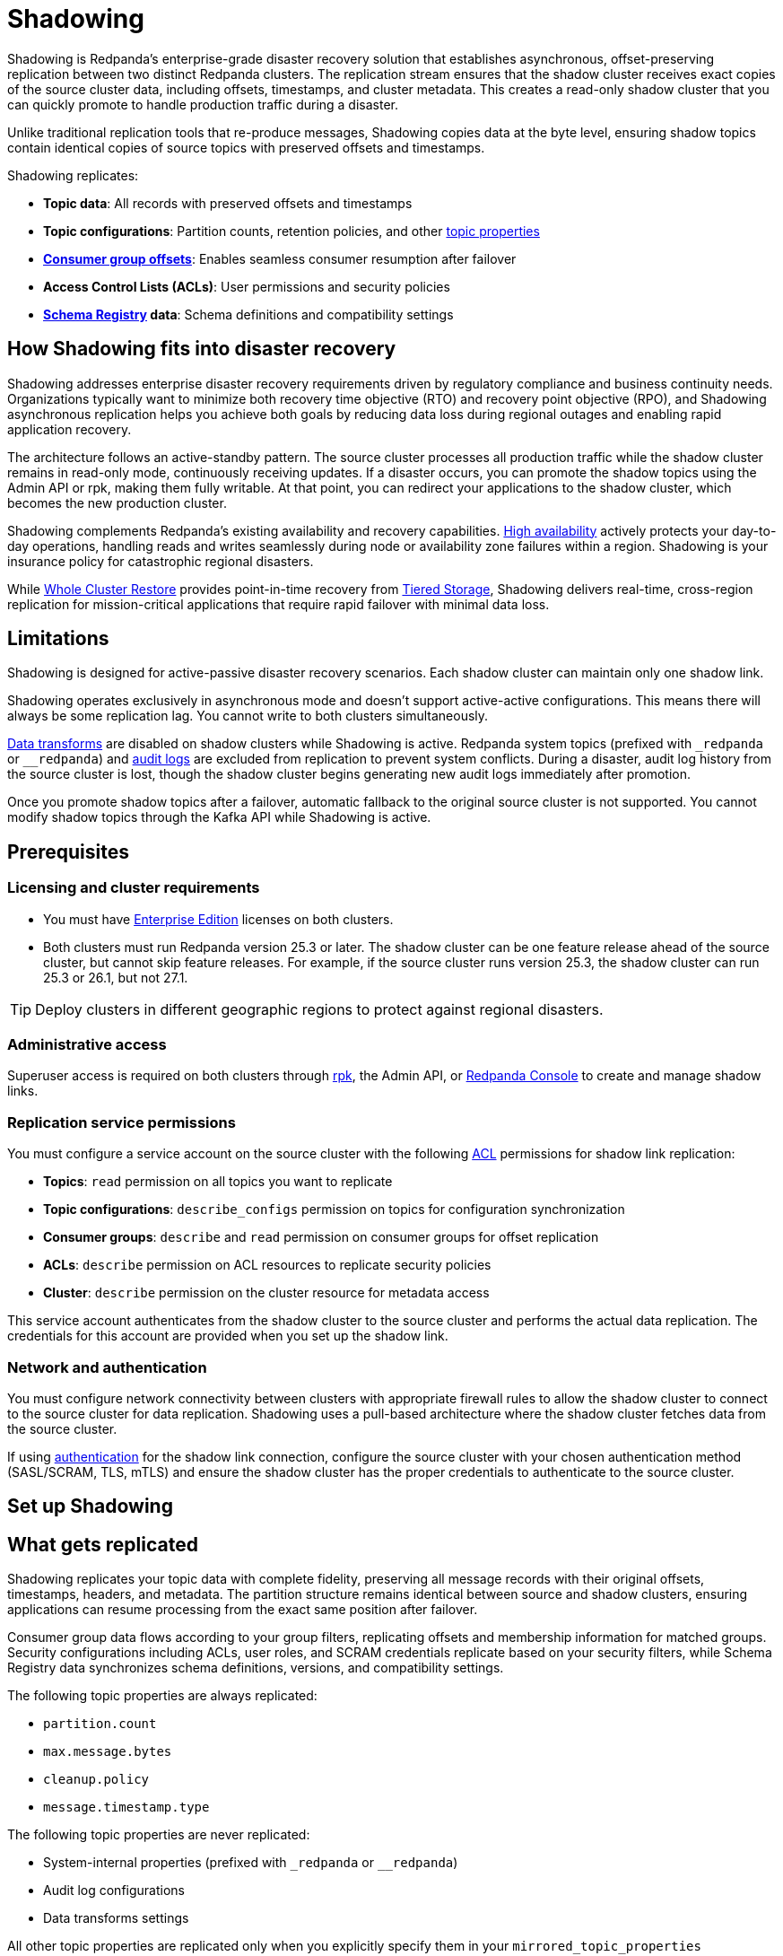 = Shadowing
:description: Set up disaster recovery for Redpanda clusters using Shadowing for cross-region replication.
:env-linux: true
:page-categories: Deployment

Shadowing is Redpanda's enterprise-grade disaster recovery solution that establishes asynchronous, offset-preserving replication between two distinct Redpanda clusters. The replication stream ensures that the shadow cluster receives exact copies of the source cluster data, including offsets, timestamps, and cluster metadata. This creates a read-only shadow cluster that you can quickly promote to handle production traffic during a disaster.

Unlike traditional replication tools that re-produce messages, Shadowing copies data at the byte level, ensuring shadow topics contain identical copies of source topics with preserved offsets and timestamps.

Shadowing replicates:

* **Topic data**: All records with preserved offsets and timestamps
* **Topic configurations**: Partition counts, retention policies, and other xref:reference:properties/topic-properties.adoc[topic properties]
* **xref:develop:consume-data/consumer-offsets.adoc[Consumer group offsets]**: Enables seamless consumer resumption after failover
* **Access Control Lists (ACLs)**: User permissions and security policies
* **xref:manage:schema-reg/schema-reg-overview.adoc[Schema Registry] data**: Schema definitions and compatibility settings

== How Shadowing fits into disaster recovery

Shadowing addresses enterprise disaster recovery requirements driven by regulatory compliance and business continuity needs. Organizations typically want to minimize both recovery time objective (RTO) and recovery point objective (RPO), and Shadowing asynchronous replication helps you achieve both goals by reducing data loss during regional outages and enabling rapid application recovery.

The architecture follows an active-standby pattern. The source cluster processes all production traffic while the shadow cluster remains in read-only mode, continuously receiving updates. If a disaster occurs, you can promote the shadow topics using the Admin API or rpk, making them fully writable. At that point, you can redirect your applications to the shadow cluster, which becomes the new production cluster.

Shadowing complements Redpanda's existing availability and recovery capabilities. xref:deploy:redpanda/manual/high-availability.adoc[High availability] actively protects your day-to-day operations, handling reads and writes seamlessly during node or availability zone failures within a region. Shadowing is your insurance policy for catastrophic regional disasters.

While xref:manage:whole-cluster-restore.adoc[Whole Cluster Restore] provides point-in-time recovery from xref:manage:tiered-storage.adoc[Tiered Storage], Shadowing delivers real-time, cross-region replication for mission-critical applications that require rapid failover with minimal data loss.

// TODO: insert diagram. Possibly with a .gif animation showing cluster Cluster A being written and cluster B being replicated with a data flow arrow and geo-separation. Diagram must show Icons or labels for topics, configurations, offsets, ACLs, schemas that are being copied

== Limitations

Shadowing is designed for active-passive disaster recovery scenarios. Each shadow cluster can maintain only one shadow link.

Shadowing operates exclusively in asynchronous mode and doesn't support active-active configurations. This means there will always be some replication lag. You cannot write to both clusters simultaneously.

xref:develop:data-transforms/index.adoc[Data transforms] are disabled on shadow clusters while Shadowing is active. Redpanda system topics (prefixed with `_redpanda` or `__redpanda`) and xref:manage:audit-logging.adoc[audit logs] are excluded from replication to prevent system conflicts. During a disaster, audit log history from the source cluster is lost, though the shadow cluster begins generating new audit logs immediately after promotion.

Once you promote shadow topics after a failover, automatic fallback to the original source cluster is not supported. You cannot modify shadow topics through the Kafka API while Shadowing is active.

== Prerequisites

=== Licensing and cluster requirements

- You must have xref:get-started:licensing/overview.adoc[Enterprise Edition] licenses on both clusters. 

- Both clusters must run Redpanda version 25.3 or later. The shadow cluster can be one feature release ahead of the source cluster, but cannot skip feature releases. For example, if the source cluster runs version 25.3, the shadow cluster can run 25.3 or 26.1, but not 27.1.

[TIP]
====
Deploy clusters in different geographic regions to protect against regional disasters.
====

=== Administrative access

Superuser access is required on both clusters through xref:get-started:rpk/index.adoc[rpk], the Admin API, or xref:console:index.adoc[Redpanda Console] to create and manage shadow links.

=== Replication service permissions

You must configure a service account on the source cluster with the following xref:manage:security/authorization/acl.adoc[ACL] permissions for shadow link replication:

* **Topics**: `read` permission on all topics you want to replicate
* **Topic configurations**: `describe_configs` permission on topics for configuration synchronization
* **Consumer groups**: `describe` and `read` permission on consumer groups for offset replication
* **ACLs**: `describe` permission on ACL resources to replicate security policies
* **Cluster**: `describe` permission on the cluster resource for metadata access

This service account authenticates from the shadow cluster to the source cluster and performs the actual data replication. The credentials for this account are provided when you set up the shadow link.

=== Network and authentication

You must configure network connectivity between clusters with appropriate firewall rules to allow the shadow cluster to connect to the source cluster for data replication. Shadowing uses a pull-based architecture where the shadow cluster fetches data from the source cluster.

If using xref:manage:security/authentication.adoc[authentication] for the shadow link connection, configure the source cluster with your chosen authentication method (SASL/SCRAM, TLS, mTLS) and ensure the shadow cluster has the proper credentials to authenticate to the source cluster.

== Set up Shadowing

// TODO: Introduce top level tasks:
// - Identify/create filters
// - Networking  
// - Create shadow link

== What gets replicated

Shadowing replicates your topic data with complete fidelity, preserving all message records with their original offsets, timestamps, headers, and metadata. The partition structure remains identical between source and shadow clusters, ensuring applications can resume processing from the exact same position after failover.

Consumer group data flows according to your group filters, replicating offsets and membership information for matched groups. Security configurations including ACLs, user roles, and SCRAM credentials replicate based on your security filters, while Schema Registry data synchronizes schema definitions, versions, and compatibility settings.

The following topic properties are always replicated:

* `partition.count`
* `max.message.bytes`
* `cleanup.policy`
* `message.timestamp.type`

The following topic properties are never replicated:

* System-internal properties (prefixed with `_redpanda` or `__redpanda`)
* Audit log configurations
* Data transforms settings

All other topic properties are replicated only when you explicitly specify them in your `mirrored_topic_properties` configuration. This includes common properties like `retention.ms`, `retention.bytes`, `segment.ms`, and `compression.type`. The filtering system you configure determines the precise scope of replication across all components, allowing you to balance comprehensive disaster recovery with operational efficiency.

=== Set filters

// TODO: add filter example rpk/admin API/console

Filters control exactly what data Shadowing replicates from your source cluster. You define filters for topics, consumer groups, security settings, and Schema Registry data to create a targeted disaster recovery scope rather than replicating everything.

Each filter uses two key settings: 

* **Pattern type**: Determines how names are matched, either exact matches (`LITERAL`) or prefix matches (`PREFIX`).
* **Filter type**: Specifies whether to include or exclude items that match the pattern. For example, you might include all topics starting with `production-` while excluding any topic named `test-data`.

The filtering system processes rules in order and applies the most specific match. You can combine multiple filters to create precise replication rules, such as including all user topics but excluding temporary or internal topics. This selective approach helps optimize bandwidth usage and ensures your disaster recovery environment contains only the data you actually need for business continuity.

=== Set topic replication options

Shadowing supports both automatic and manual topic creation:

* **Automatic topic creation**: Configure `topic_filters` in the `TopicMetadataSyncOptions` to automatically replicate topics matching patterns (using `PREFIX` pattern types or wildcards).
* **Manual topic creation**: Use specific topic names with `PATTERN_TYPE_LITERAL` in the topic filters, or potentially configure the shadow link without filters and add topics individually.

=== Create a shadow link

You can establish a shadow link using either xref:get-started:rpk/index.adoc[rpk], the Admin API, or xref:console:index.adoc[Redpanda Console]. Run the following rpk command from the shadow cluster to create a shadow link with the source cluster:

[,bash]
----
rpk shadow create --config-file /path/to/shadow-config.yaml
----

[TIP]
====
Use xref:get-started:config-rpk-profile.adoc[`rpk profile`] to save your cluster connection details and credentials for both source and shadow clusters, allowing you to easily switch between the two configurations.
====

==== Sample configuration file

[,yaml]
----
# Sample ShadowLinkConfig YAML with all fields
name: "link-single-docker"
client_options:
  bootstrap_servers:
    - "broker1:9092"
  source_cluster_id: "source-cluster-123"
  
  # TLS settings using file paths
  tls_settings:
    ca_path: "/path/to/ca.crt"
    key_path: "/path/to/client.key"
    cert_path: "/path/to/client.crt"
  
  # Alternative TLS settings using PEM content
  # tls_settings:
  #   ca: |
  #     -----BEGIN CERTIFICATE-----
  #     ... CA certificate content ...
  #     -----END CERTIFICATE-----
  #   key: |
  #     -----BEGIN PRIVATE KEY-----
  #     ... private key content ...
  #     -----END PRIVATE KEY-----
  #   key_fingerprint: "sha256fingerprint"
  #   cert: |
  #     -----BEGIN CERTIFICATE-----
  #     ... client certificate content ...
  #     -----END CERTIFICATE-----
  
  authentication_configuration:
    username: "shadow-user"
    password: "shadow-password"
    scram_mechanism: "SCRAM-SHA-256"  # or "SCRAM-SHA-512"
  
  metadata_max_age_ms: 10000
  connection_timeout_ms: 1000
  retry_backoff_ms: 100
  fetch_wait_max_ms: 100
  fetch_min_bytes: 1
  fetch_max_bytes: 1048576
topic_metadata_sync_options:
  interval: "30s"
  topic_filters:
    - pattern_type: "LITERAL"
      filter_type: "INCLUDE"
      name: "important-topic"
    - pattern_type: "PREFIX"
      filter_type: "INCLUDE"
      name: "user-events-"
    - pattern_type: "LITERAL"
      filter_type: "EXCLUDE"
      name: "internal-topic"
  shadowed_topic_properties:
    - "retention.ms"
    - "segment.ms"
    - "compression.type"
consumer_offset_sync_options:
  interval: "30s"
  enabled: true
  group_filters:
    - pattern_type: "LITERAL"
      filter_type: "INCLUDE"
      name: "*"
    - pattern_type: "PREFIX"
      filter_type: "EXCLUDE"
      name: "test-"
security_sync_options:
  interval: "30s"
  enabled: true
  role_filters:
    - pattern_type: "LITERAL"
      filter_type: "INCLUDE"
      name: "admin"
    - pattern_type: "PREFIX"
      filter_type: "INCLUDE"
      name: "user-"
  scram_cred_filters:
    - pattern_type: "LITERAL"
      filter_type: "INCLUDE"
      name: "*"
  acl_filters:
    - resource_filter:
        resource_type: "TOPIC"
        pattern_type: "LITERAL"
        name: "important-topic"
      access_filter:
        principal: "User:shadow-user"
        operation: "READ"
        permission_type: "ALLOW"
        host: "*"
    - resource_filter:
        resource_type: "GROUP"
        pattern_type: "PREFIX" 
        name: "consumer-group-"
      access_filter:
        principal: "User:shadow-user"
        operation: "READ"
        permission_type: "ALLOW"
        host: "10.0.0.0/8"
----

For the complete reference, see link:/api/doc/admin/[Admin API v2 reference^].

== Failover

// TODO: explain what failover is, how do we activate it per topic and per cluster

== Monitoring and troubleshooting

List existing shadow links:

[,bash]
----
rpk shadow list
----

Check your shadow link status to ensure proper operation:

[,bash]
----
rpk shadow status <my-disaster-recovery-link>
----

This displays replication lag, connection health, and the status of individual synchronization tasks.

// TODO: expand on status/describe

=== Metrics

Shadowing provides several metrics to track replication performance and health:

// TODO: Update the new metric names 

* `redpanda_panda_link_mirror_lag` - Measures replication lag between source and shadow clusters
* `redpanda_panda_link_total_bytes_fetched` - Total bytes retrieved from the source cluster
* `redpanda_panda_link_total_bytes_written` - Total bytes written to the shadow cluster
* `redpanda_panda_link_total_records_fetched` - Number of records retrieved from source
* `redpanda_panda_link_total_records_written` - Number of records written to shadow
* `redpanda_panda_link_client_quota_throttle_time` - Time spent throttled due to quota limits
* `redpanda_panda_link_client_errors` - Count of client connection errors
* `redpanda_panda_link_partition_mirrors_state` - State of individual partition mirrors

For complete metrics reference, see xref:reference:public-metrics-reference.adoc[].
